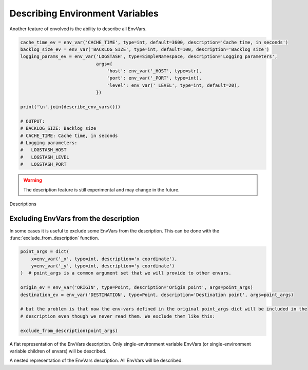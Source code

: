 Describing Environment Variables
===================================

Another feature of envolved is the ability to describe all EnvVars.

.. code-block::

    cache_time_ev = env_var('CACHE_TIME', type=int, default=3600, description='Cache time, in seconds')
    backlog_size_ev = env_var('BACKLOG_SIZE', type=int, default=100, description='Backlog size')
    logging_params_ev = env_var('LOGSTASH', type=SimpleNamespace, description='Logging parameters',
                                args={
                                    'host': env_var('_HOST', type=str),
                                    'port': env_var('_PORT', type=int),
                                    'level': env_var('_LEVEL', type=int, default=20),
                                })

    print('\n'.join(describe_env_vars()))

    # OUTPUT:
    # BACKLOG_SIZE: Backlog size
    # CACHE_TIME: Cache time, in seconds
    # Logging parameters:
    #   LOGSTASH_HOST
    #   LOGSTASH_LEVEL
    #   LOGSTASH_PORT

.. warning::

    The description feature is still experimental and may change in the future.

.. module:: describe

.. function:: describe_env_vars(**kwargs)->List[str]

    Returns a list of string lines that describe all the EnvVars. All keyword arguments are passed to
    :func:`textwrap.wrap` to wrap the lines.

    .. note::

        This function will include a description of every alive EnvVar. EnvVars defined in functions, for instance, will
        not be included.

Descriptions

Excluding EnvVars from the description
------------------------------------------

In some cases it is useful to exclude some EnvVars from the description. This can be done with the
:func:`exclude_from_description` function.

.. code-block::

    point_args = dict(
        x=env_var('_x', type=int, description='x coordinate'),
        y=env_var('_y', type=int, description='y coordinate')
    )  # point_args is a common argument set that we will provide to other envars.

    origin_ev = env_var('ORIGIN', type=Point, description='Origin point', args=point_args)
    destination_ev = env_var('DESTINATION', type=Point, description='Destination point', args=point_args)

    # but the problem is that now the env-vars defined in the original point_args dict will be included in the
    # description even though we never read them. We exclude them like this:

    exclude_from_description(point_args)

.. function:: exclude_from_description(env_vars: EnvVar | collections.abc.Iterable[EnvVar] | \
                                       collections.abc.Mapping[Any, EnvVar])

    Mark a given EnvVar or collection of EnvVars from the env-var description.

    :param env_vars: A single EnvVar or a collection of EnvVars to exclude from the description, can also be a mapping
                     of EnvVar names to EnvVars.
    :return: `env_vars`, to allow for piping.

.. class:: EnvVarsDescription(env_vars: collections.abc.Iterable[EnvVar] | None)

    A class that allows for more fine-grained control over the description of EnvVars.

    :param env_vars: A collection of EnvVars to describe. If None, all alive EnvVars will be described. If the collection
                     includes two EnvVars, one which is a parent of the other, only the parent will be described.

    .. method:: flat()->FlatEnvVarsDescription

        Returns a flat description of the EnvVars. 
    
    .. method:: nested()->NestedEnvVarsDescription

        Returns a nested description of the EnvVars.

.. class:: FlatEnvVarsDescription

    A flat representation of the EnvVars description. Only single-environment variable EnvVars (or single-environment variable children of envars) will be described.

    .. method:: wrap_sorted(*, unique_keys: bool = True, **kwargs)->List[str]

        Returns a list of string lines that describe the EnvVars, sorted by their environment variable key.

        :param unique_keys: If True, and if any EnvVars share an environment variable key, they will be combined into one description.
        :param kwargs: Keyword arguments to pass to :func:`textwrap.wrap`.
        :return: A list of string lines that describe the EnvVars.
    
    .. method:: wrap_grouped(**kwargs)->List[str]

        Returns a list of string lines that describe the EnvVars, sorted by their environment variable key, but env-vars that are used by the same schema will appear together.

        :param kwargs: Keyword arguments to pass to :func:`textwrap.wrap`.
        :return: A list of string lines that describe the EnvVars.

.. class:: NestedEnvVarsDescription
    
    A nested representation of the EnvVars description. All EnvVars will be described.

    .. method:: wrap(indent_increment: str = ..., **kwargs)->List[str]

        Returns a list of string lines that describe the EnvVars in a tree structure.

        :param indent_increment: The string to use to increment the indentation of the description with each level. If not provided,
         will use the keyword argument "subsequent_indent" from :func:`textwrap.wrap`, if provided. Otherwise, will use a single space.
        :param kwargs: Keyword arguments to pass to :func:`textwrap.wrap`.
        :return: A list of string lines that describe the EnvVars.